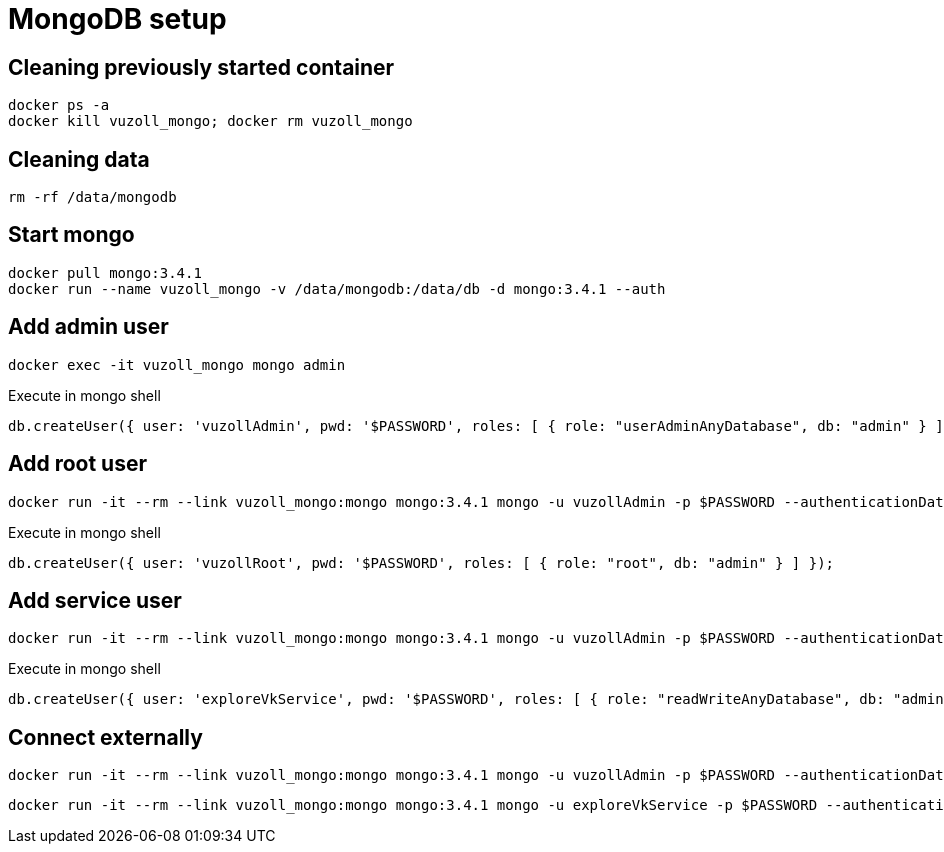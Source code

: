 = MongoDB setup

== Cleaning previously started container

[source,shell]
----
docker ps -a
docker kill vuzoll_mongo; docker rm vuzoll_mongo
----

== Cleaning data

[source,shell]
----
rm -rf /data/mongodb
----

== Start mongo

[source,shell]
----
docker pull mongo:3.4.1
docker run --name vuzoll_mongo -v /data/mongodb:/data/db -d mongo:3.4.1 --auth
----

== Add admin user

[source,shell]
----
docker exec -it vuzoll_mongo mongo admin
----

[source,shell]
.Execute in mongo shell
----
db.createUser({ user: 'vuzollAdmin', pwd: '$PASSWORD', roles: [ { role: "userAdminAnyDatabase", db: "admin" } ] });
----

== Add root user

[source,shell]
----
docker run -it --rm --link vuzoll_mongo:mongo mongo:3.4.1 mongo -u vuzollAdmin -p $PASSWORD --authenticationDatabase admin vuzoll_mongo/admin
----

[source,shell]
.Execute in mongo shell
----
db.createUser({ user: 'vuzollRoot', pwd: '$PASSWORD', roles: [ { role: "root", db: "admin" } ] });
----

== Add service user

[source,shell]
----
docker run -it --rm --link vuzoll_mongo:mongo mongo:3.4.1 mongo -u vuzollAdmin -p $PASSWORD --authenticationDatabase admin vuzoll_mongo/admin
----

[source,shell]
.Execute in mongo shell
----
db.createUser({ user: 'exploreVkService', pwd: '$PASSWORD', roles: [ { role: "readWriteAnyDatabase", db: "admin" } ] });
----

== Connect externally

[source,shell]
----
docker run -it --rm --link vuzoll_mongo:mongo mongo:3.4.1 mongo -u vuzollAdmin -p $PASSWORD --authenticationDatabase admin vuzoll_mongo/admin
----

[source,shell]
----
docker run -it --rm --link vuzoll_mongo:mongo mongo:3.4.1 mongo -u exploreVkService -p $PASSWORD --authenticationDatabase admin vuzoll_mongo/vuzoll
----
